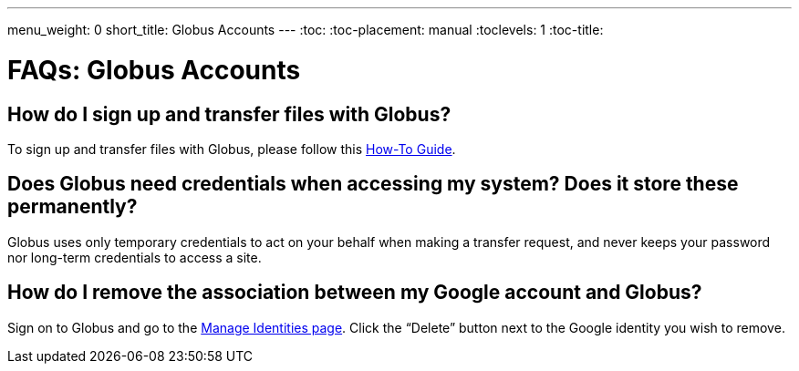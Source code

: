 ---
menu_weight: 0
short_title: Globus Accounts
---
:toc:
:toc-placement: manual
:toclevels: 1
:toc-title:

= FAQs: Globus Accounts

toc::[]

== How do I sign up and transfer files with Globus?
To sign up and transfer files with Globus, please follow this link:../../how-to/signup-transfer/[How-To Guide].

== Does Globus need credentials when accessing my system? Does it store these permanently?
Globus uses only temporary credentials to act on your behalf when making a transfer request, and never keeps your password nor long-term credentials to access a site.

== How do I remove the association between my Google account and Globus?
Sign on to Globus and go to the link:https://www.globus.org/account/ManageIdentities[Manage Identities page]. Click the “Delete” button next to the Google identity you wish to remove.